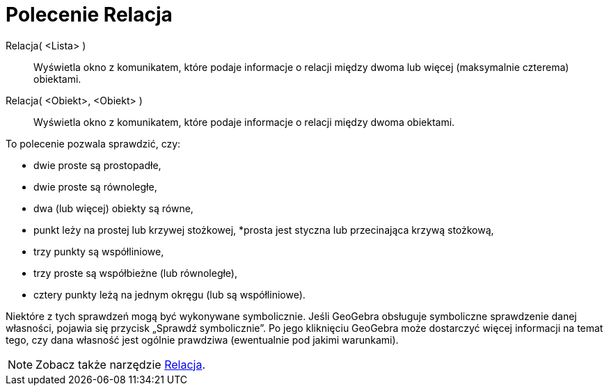 = Polecenie Relacja
:page-en: commands/Relation
ifdef::env-github[:imagesdir: /en/modules/ROOT/assets/images]

Relacja( <Lista> )::
  Wyświetla okno z komunikatem, które podaje informacje o relacji między dwoma lub więcej (maksymalnie czterema) obiektami.
Relacja( <Obiekt>, <Obiekt> )::
  Wyświetla okno z komunikatem, które podaje informacje o relacji między dwoma obiektami.

To polecenie pozwala sprawdzić, czy:

* dwie proste są prostopadłe,
* dwie proste są równoległe,
* dwa (lub więcej) obiekty są równe,
* punkt leży na prostej lub krzywej stożkowej,
*prosta jest styczna lub przecinająca krzywą stożkową,
* trzy punkty są współliniowe,
* trzy proste są współbieżne (lub równoległe),
* cztery punkty leżą na jednym okręgu (lub są współliniowe).

Niektóre z tych sprawdzeń mogą być wykonywane symbolicznie. 
Jeśli GeoGebra obsługuje symboliczne sprawdzenie danej własności, pojawia się przycisk „Sprawdź symbolicznie”. 
Po jego kliknięciu GeoGebra może dostarczyć więcej informacji na temat tego, czy dana własność jest ogólnie prawdziwa (ewentualnie pod jakimi warunkami).

[NOTE]
====

Zobacz także narzędzie xref:/tools/Relacja.adoc[Relacja].

====
